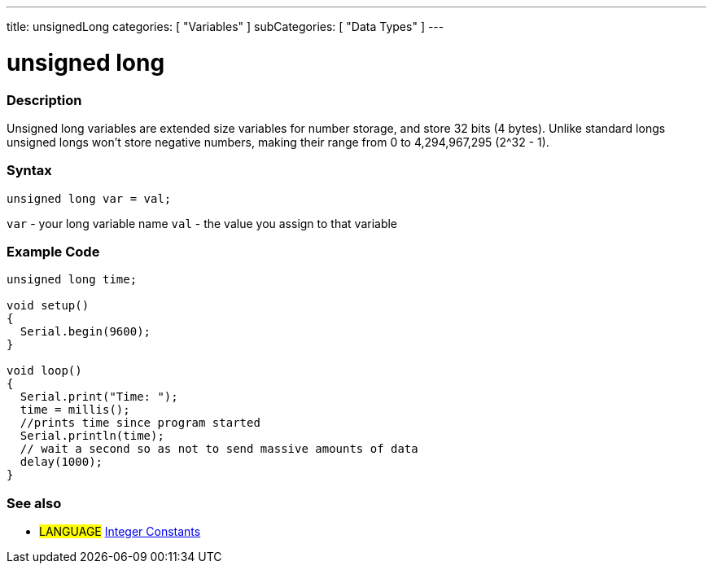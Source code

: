 ---
title: unsignedLong
categories: [ "Variables" ]
subCategories: [ "Data Types" ]
---

:source-highlighter: pygments
:pygments-style: arduino



= unsigned long


// OVERVIEW SECTION STARTS
[#overview]
--

[float]
=== Description
Unsigned long variables are extended size variables for number storage, and store 32 bits (4 bytes). Unlike standard longs unsigned longs won't store negative numbers, making their range from 0 to 4,294,967,295 (2^32 - 1).
[%hardbreaks]

[float]
=== Syntax

`unsigned long var = val;`

`var` - your long variable name
`val` - the value you assign to that variable
[%hardbreaks]

--
// OVERVIEW SECTION ENDS




// HOW TO USE SECTION STARTS
[#howtouse]
--

[float]
=== Example Code
// Describe what the example code is all about and add relevant code   ►►►►► THIS SECTION IS MANDATORY ◄◄◄◄◄


[source,arduino]
----
unsigned long time;

void setup()
{
  Serial.begin(9600);
}

void loop()
{
  Serial.print("Time: ");
  time = millis();
  //prints time since program started
  Serial.println(time);
  // wait a second so as not to send massive amounts of data
  delay(1000);
}
----

--
// HOW TO USE SECTION ENDS


// SEE ALSO SECTION STARTS
[#see_also]
--

[float]
=== See also

[role="language"]
* #LANGUAGE# link:../../constants/integerconstants[Integer Constants]

--
// SEE ALSO SECTION ENDS